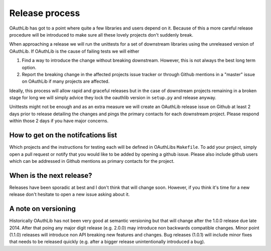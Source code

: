 Release process
===============

OAuthLib has got to a point where quite a few libraries and users depend on it.
Because of this a more careful release procedure will be introduced to make
sure all these lovely projects don't suddenly break.

When approaching a release we will run the unittests for a set of downstream
libraries using the unreleased version of OAuthLib. If OAuthLib is the cause of
failing tests we will either

1. Find a way to introduce the change without breaking downstream. However,
   this is not always the best long term option.

2. Report the breaking change in the affected projects issue tracker or through
   Github mentions in a "master" issue on OAuthLib if many projects are
   affected.

Ideally, this process will allow rapid and graceful releases but in the case of
downstream projects remaining in a broken stage for long we will simply advice
they lock the oauthlib version in ``setup.py`` and release anyway.

Unittests might not be enough and as an extra measure we will create an
OAuthLib release issue on Github at least 2 days prior to release detailing the
changes and pings the primary contacts for each downstream project.  Please
respond within those 2 days if you have major concerns. 

How to get on the notifcations list
-----------------------------------

Which projects and the instructions for testing each will be defined in
OAuthLibs ``Makefile``.  To add your project, simply open a pull request or
notify that you would like to be added by opening a github issue.
Please also include github users which can be addressed in Github mentions
as primary contacts for the project.

When is the next release?
-------------------------

Releases have been sporadic at best and I don't think that will change soon.
However, if you think it's time for a new release don't hesitate to open a 
new issue asking about it.

A note on versioning
--------------------

Historically OAuthLib has not been very good at semantic versioning but that
will change after the 1.0.0 release due late 2014. After that poing any major
digit release (e.g. 2.0.0) may introduce non backwards compatible changes.
Minor point (1.1.0) releases will introduce non API breaking new features and
changes. Bug releases (1.0.1) will include minor fixes that needs to be
released quickly (e.g. after a bigger release unintentionally introduced a
bug).

